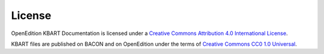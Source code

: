 License 
============================================

.. image:: _static/ccby.png
   :align: right
   :alt: Creative Commons Attribution 4.0 International License
   :target: http://creativecommons.org/licenses/by/4.0/

OpenEdition KBART Documentation is licensed under a `Creative Commons Attribution 4.0 International License <http://creativecommons.org/licenses/by/4.0/>`_.

.. image:: _static/cc0.png
   :align: right
   :alt: Creative Commons CC0 1.0 Universal 
   :target: https://creativecommons.org/publicdomain/zero/1.0/


KBART files are published on BACON and on OpenEdition under the terms of `Creative Commons CC0 1.0 Universal <https://creativecommons.org/publicdomain/zero/1.0/>`_.


